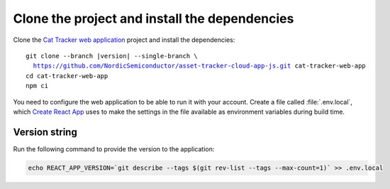 .. clone_web_app_start

Clone the project and install the dependencies
**********************************************

Clone the `Cat Tracker web application <https://github.com/NordicSemiconductor/asset-tracker-cloud-app-js>`_ project and install the dependencies:

.. parsed-literal::

    git clone --branch |version| --single-branch \\
      https://github.com/NordicSemiconductor/asset-tracker-cloud-app-js.git cat-tracker-web-app
    cd cat-tracker-web-app
    npm ci

.. clone_web_app_end

.. configure_web_app_start

You need to configure the web application to be able to run it with your account.
Create a file called :file:`.env.local`, which `Create React App <https://create-react-app.dev/docs/adding-custom-environment-variables/>`_ uses to make the settings in the file available as environment variables during build time.

.. configure_web_app_end

.. provide_versionstring_start

Version string
--------------

Run the following command to provide the version to the application:

.. code-block:: bash

    echo REACT_APP_VERSION=`git describe --tags $(git rev-list --tags --max-count=1)` >> .env.local

.. provide_versionstring_end

